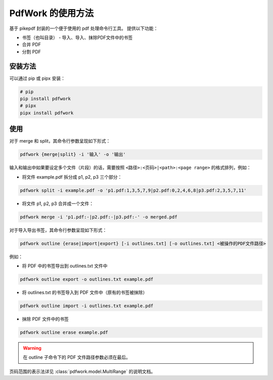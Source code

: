 ##################
PdfWork 的使用方法
##################

基于 pikepdf 封装的一个便于使用的 pdf 处理命令行工具。
提供以下功能：

-   书签（也叫目录）
    -   导入、导入、抹除PDF文件中的书签
-   合并 PDF
-   分割 PDF

安装方法
========

可以通过 pip 或 pipx 安装：

.. code:: sh

    # pip
    pip install pdfwork
    # pipx
    pipx install pdfwork

使用
====

对于 merge 和 split，其命令行参数呈现如下形式：

.. code:: text

    pdfwork {merge|split} -i '输入' -o '输出'

输入和输出中如果要设定多个文件（片段）的话，需要按照 ``<路径>:<页码>|<path>:<page range>``
的格式排列，例如：

-   将文件 example.pdf 拆分成 p1, p2, p3 三个部分：

.. code:: text

    pdfwork split -i example.pdf -o 'p1.pdf:1,3,5,7,9|p2.pdf:0,2,4,6,8|p3.pdf:2,3,5,7,11'

-   将文件 p1, p2, p3 合并成一个文件：

.. code:: text

    pdfwork merge -i 'p1.pdf:-|p2.pdf:-|p3.pdf:-' -o merged.pdf

对于导入导出书签，其命令行参数呈现如下形式：

.. code:: text

    pdfwork outline {erase|import|export} [-i outlines.txt] [-o outlines.txt] <被操作的PDF文件路径>

例如：

-   将 PDF 中的书签导出到 outlines.txt 文件中

.. code:: text

    pdfwork outline export -o outlines.txt example.pdf

-   将 outlines.txt 的书签导入到 PDF 文件中（原有的书签被抹除）

.. code:: text

    pdfwork outline import -i outlines.txt example.pdf

-   抹除 PDF 文件中的书签

.. code:: text

    pdfwork outline erase example.pdf

.. warning::

    在 outline 子命令下的 PDF 文件路径参数必须在最后。

页码范围的表示法详见 :class:`pdfwork.model.MultiRange` 的说明文档。
